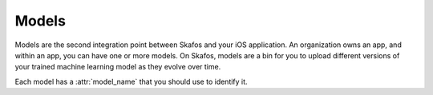 Models
======
Models are the second integration point between Skafos and your iOS application. An organization owns
an app, and within an app, you can have one or more models. On Skafos, models are a bin for you to upload
different versions of your trained machine learning model as they evolve over time.

Each model has a :attr:`model_name` that you should use to identify it.
